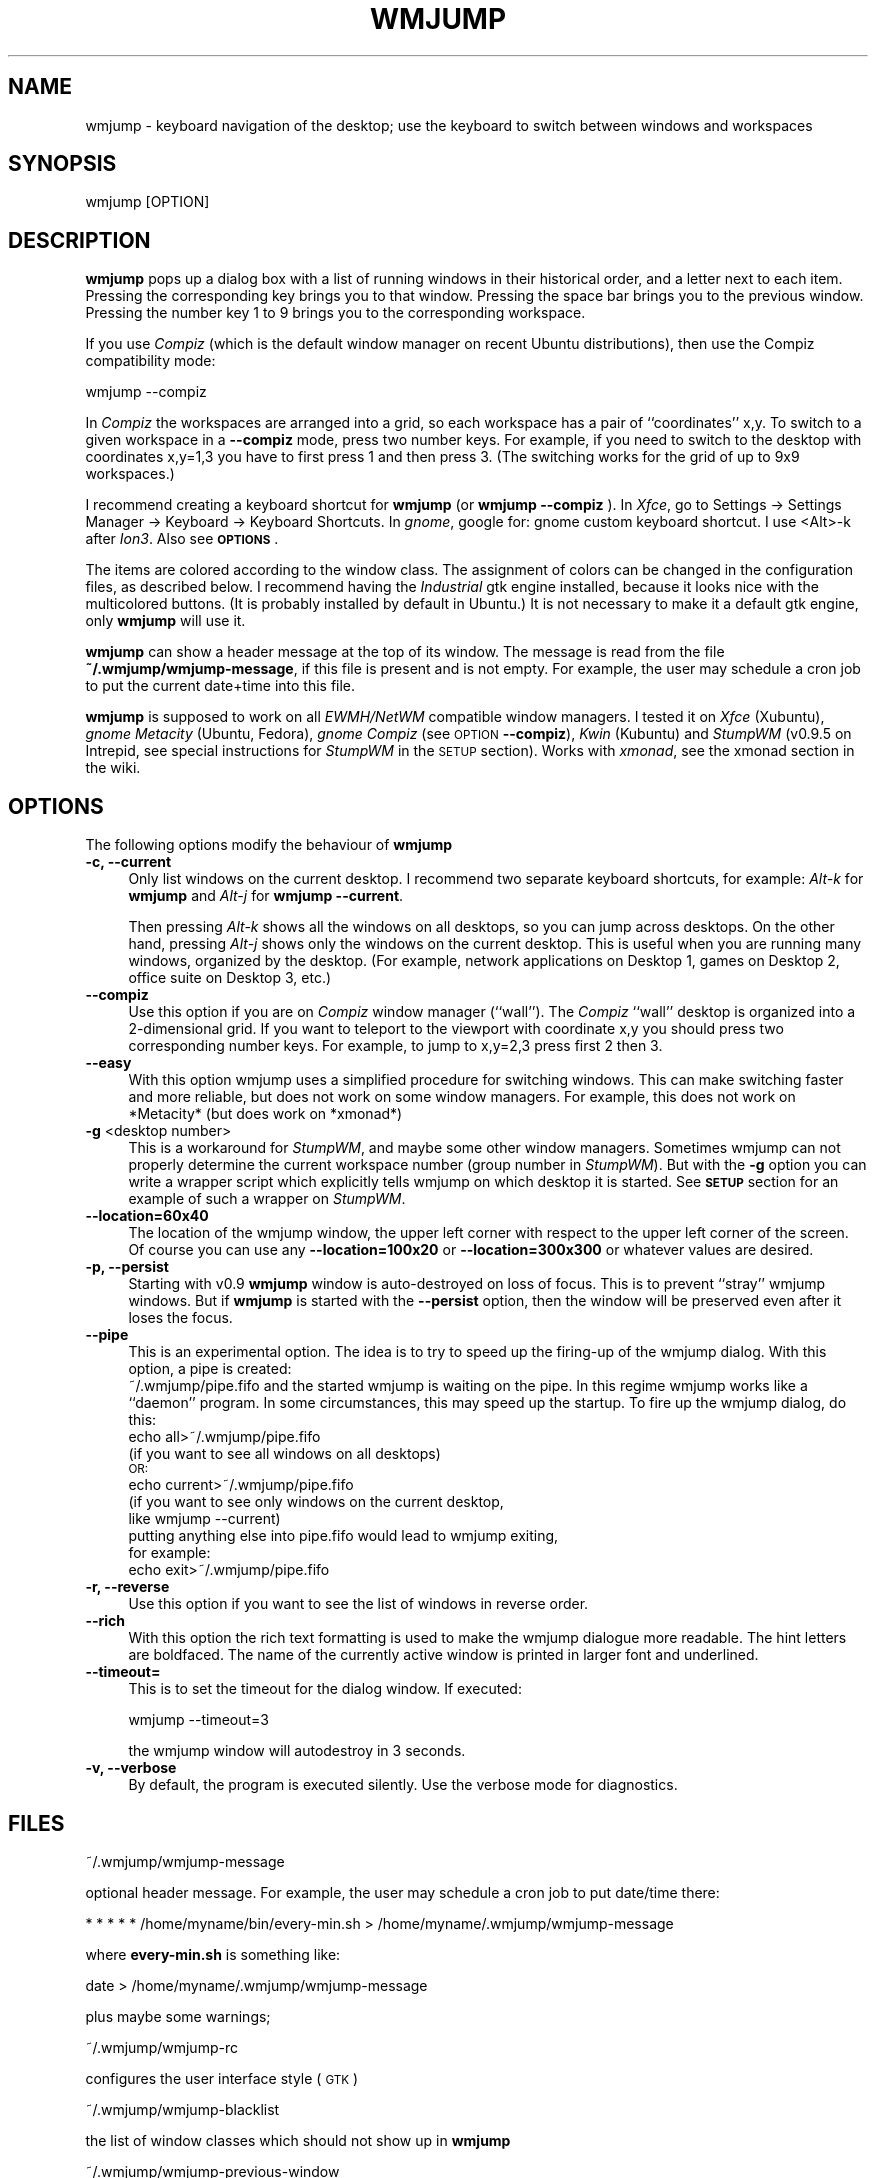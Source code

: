 .\" Automatically generated by Pod::Man 4.07 (Pod::Simple 3.32)
.\"
.\" Standard preamble:
.\" ========================================================================
.de Sp \" Vertical space (when we can't use .PP)
.if t .sp .5v
.if n .sp
..
.de Vb \" Begin verbatim text
.ft CW
.nf
.ne \\$1
..
.de Ve \" End verbatim text
.ft R
.fi
..
.\" Set up some character translations and predefined strings.  \*(-- will
.\" give an unbreakable dash, \*(PI will give pi, \*(L" will give a left
.\" double quote, and \*(R" will give a right double quote.  \*(C+ will
.\" give a nicer C++.  Capital omega is used to do unbreakable dashes and
.\" therefore won't be available.  \*(C` and \*(C' expand to `' in nroff,
.\" nothing in troff, for use with C<>.
.tr \(*W-
.ds C+ C\v'-.1v'\h'-1p'\s-2+\h'-1p'+\s0\v'.1v'\h'-1p'
.ie n \{\
.    ds -- \(*W-
.    ds PI pi
.    if (\n(.H=4u)&(1m=24u) .ds -- \(*W\h'-12u'\(*W\h'-12u'-\" diablo 10 pitch
.    if (\n(.H=4u)&(1m=20u) .ds -- \(*W\h'-12u'\(*W\h'-8u'-\"  diablo 12 pitch
.    ds L" ""
.    ds R" ""
.    ds C` ""
.    ds C' ""
'br\}
.el\{\
.    ds -- \|\(em\|
.    ds PI \(*p
.    ds L" ``
.    ds R" ''
.    ds C`
.    ds C'
'br\}
.\"
.\" Escape single quotes in literal strings from groff's Unicode transform.
.ie \n(.g .ds Aq \(aq
.el       .ds Aq '
.\"
.\" If the F register is >0, we'll generate index entries on stderr for
.\" titles (.TH), headers (.SH), subsections (.SS), items (.Ip), and index
.\" entries marked with X<> in POD.  Of course, you'll have to process the
.\" output yourself in some meaningful fashion.
.\"
.\" Avoid warning from groff about undefined register 'F'.
.de IX
..
.if !\nF .nr F 0
.if \nF>0 \{\
.    de IX
.    tm Index:\\$1\t\\n%\t"\\$2"
..
.    if !\nF==2 \{\
.        nr % 0
.        nr F 2
.    \}
.\}
.\"
.\" Accent mark definitions (@(#)ms.acc 1.5 88/02/08 SMI; from UCB 4.2).
.\" Fear.  Run.  Save yourself.  No user-serviceable parts.
.    \" fudge factors for nroff and troff
.if n \{\
.    ds #H 0
.    ds #V .8m
.    ds #F .3m
.    ds #[ \f1
.    ds #] \fP
.\}
.if t \{\
.    ds #H ((1u-(\\\\n(.fu%2u))*.13m)
.    ds #V .6m
.    ds #F 0
.    ds #[ \&
.    ds #] \&
.\}
.    \" simple accents for nroff and troff
.if n \{\
.    ds ' \&
.    ds ` \&
.    ds ^ \&
.    ds , \&
.    ds ~ ~
.    ds /
.\}
.if t \{\
.    ds ' \\k:\h'-(\\n(.wu*8/10-\*(#H)'\'\h"|\\n:u"
.    ds ` \\k:\h'-(\\n(.wu*8/10-\*(#H)'\`\h'|\\n:u'
.    ds ^ \\k:\h'-(\\n(.wu*10/11-\*(#H)'^\h'|\\n:u'
.    ds , \\k:\h'-(\\n(.wu*8/10)',\h'|\\n:u'
.    ds ~ \\k:\h'-(\\n(.wu-\*(#H-.1m)'~\h'|\\n:u'
.    ds / \\k:\h'-(\\n(.wu*8/10-\*(#H)'\z\(sl\h'|\\n:u'
.\}
.    \" troff and (daisy-wheel) nroff accents
.ds : \\k:\h'-(\\n(.wu*8/10-\*(#H+.1m+\*(#F)'\v'-\*(#V'\z.\h'.2m+\*(#F'.\h'|\\n:u'\v'\*(#V'
.ds 8 \h'\*(#H'\(*b\h'-\*(#H'
.ds o \\k:\h'-(\\n(.wu+\w'\(de'u-\*(#H)/2u'\v'-.3n'\*(#[\z\(de\v'.3n'\h'|\\n:u'\*(#]
.ds d- \h'\*(#H'\(pd\h'-\w'~'u'\v'-.25m'\f2\(hy\fP\v'.25m'\h'-\*(#H'
.ds D- D\\k:\h'-\w'D'u'\v'-.11m'\z\(hy\v'.11m'\h'|\\n:u'
.ds th \*(#[\v'.3m'\s+1I\s-1\v'-.3m'\h'-(\w'I'u*2/3)'\s-1o\s+1\*(#]
.ds Th \*(#[\s+2I\s-2\h'-\w'I'u*3/5'\v'-.3m'o\v'.3m'\*(#]
.ds ae a\h'-(\w'a'u*4/10)'e
.ds Ae A\h'-(\w'A'u*4/10)'E
.    \" corrections for vroff
.if v .ds ~ \\k:\h'-(\\n(.wu*9/10-\*(#H)'\s-2\u~\d\s+2\h'|\\n:u'
.if v .ds ^ \\k:\h'-(\\n(.wu*10/11-\*(#H)'\v'-.4m'^\v'.4m'\h'|\\n:u'
.    \" for low resolution devices (crt and lpr)
.if \n(.H>23 .if \n(.V>19 \
\{\
.    ds : e
.    ds 8 ss
.    ds o a
.    ds d- d\h'-1'\(ga
.    ds D- D\h'-1'\(hy
.    ds th \o'bp'
.    ds Th \o'LP'
.    ds ae ae
.    ds Ae AE
.\}
.rm #[ #] #H #V #F C
.\" ========================================================================
.\"
.IX Title "WMJUMP 1"
.TH WMJUMP 1 "2014-08-19" "perl v5.24.1" "User Contributed Perl Documentation"
.\" For nroff, turn off justification.  Always turn off hyphenation; it makes
.\" way too many mistakes in technical documents.
.if n .ad l
.nh
.SH "NAME"
wmjump \- keyboard navigation of the desktop; use the keyboard to
switch between windows and workspaces
.SH "SYNOPSIS"
.IX Header "SYNOPSIS"
.Vb 1
\&    wmjump [OPTION]
.Ve
.SH "DESCRIPTION"
.IX Header "DESCRIPTION"
\&\fBwmjump\fR 
pops up a dialog box with a list of running windows in their historical order,
and a letter
next to each item. Pressing the corresponding key brings you to that window.
Pressing the space bar brings you to the previous window.
Pressing the number key 1 to 9 brings you to the
corresponding workspace.
.PP
If you use \fICompiz\fR 
(which is the default window manager on recent Ubuntu distributions), 
then use the Compiz compatibility mode:
.PP
.Vb 1
\&    wmjump \-\-compiz
.Ve
.PP
In \fICompiz\fR the workspaces are arranged into a grid, so each workspace has a
pair of ``coordinates'' x,y. To switch to a given workspace in a \fB\-\-compiz\fR
mode, press two number keys. For example, if you need to switch to the desktop
with coordinates x,y=1,3 you have to first press 1 and then press 3.  (The
switching works for the grid of up to 9x9 workspaces.)
.PP
I recommend creating a keyboard shortcut for  \fBwmjump\fR (or \fBwmjump \-\-compiz\fR
).  In \fIXfce\fR, go to Settings \-> Settings Manager \-> Keyboard \-> Keyboard
Shortcuts. In \fIgnome\fR, google for: gnome custom keyboard shortcut.  I use
<Alt>\-k after \fIIon3\fR. Also see \fB\s-1OPTIONS\s0\fR.
.PP
The items are colored according to the window class. The assignment of colors
can be changed in the configuration files, as described below.  I recommend
having the \fIIndustrial\fR gtk engine installed, because it looks nice with the
multicolored buttons. (It is probably installed by default in Ubuntu.) It is
not necessary to make it a default gtk engine, only \fBwmjump\fR will use it.
.PP
\&\fBwmjump\fR can show a header message at the top of its window. The message
is read from the file \fB~/.wmjump/wmjump\-message\fR, if this file is present
and is not empty. For example, the user may schedule a cron job to put the
current date+time into this file.
.PP
\&\fBwmjump\fR is supposed to work on all \fIEWMH/NetWM\fR compatible window managers.
I tested it on \fIXfce\fR (Xubuntu), \fIgnome\fR \fIMetacity\fR (Ubuntu, Fedora),
\&\fIgnome\fR \fICompiz\fR (see \s-1OPTION \s0\fB\-\-compiz\fR), \fIKwin\fR (Kubuntu) and \fIStumpWM\fR
(v0.9.5 on Intrepid, see special instructions for \fIStumpWM\fR in the \s-1SETUP\s0
section). Works with \fIxmonad\fR, see the xmonad section in the wiki.
.SH "OPTIONS"
.IX Header "OPTIONS"
The following options modify the behaviour of  \fBwmjump\fR
.IP "\fB\-c, \-\-current\fR" 4
.IX Item "-c, --current"
Only list windows on the current desktop. I recommend two separate keyboard
shortcuts, for example: \fIAlt\fR\fI\-k\fR for \fBwmjump\fR and \fIAlt\fR\fI\-j\fR 
for \fBwmjump \-\-current\fR.
.Sp
Then pressing \fIAlt\fR\fI\-k\fR shows all the windows on all desktops, so you can
jump across desktops.  On the other hand, pressing \fIAlt\fR\fI\-j\fR shows only the
windows on the current desktop. This is useful when you are running many
windows, organized by the desktop. (For example, network applications on
Desktop 1, games on Desktop 2, office suite on Desktop 3, etc.)
.IP "\fB\-\-compiz\fR" 4
.IX Item "--compiz"
Use this option if you are on \fICompiz\fR window manager (``wall'').  The \fICompiz\fR
``wall'' desktop is organized into a 2\-dimensional grid. If you want to
teleport to the viewport with coordinate x,y you should press two corresponding
number keys.  For example, to jump to x,y=2,3 press first 2 then 3.
.IP "\fB\-\-easy\fR" 4
.IX Item "--easy"
With this option wmjump uses a simplified procedure for switching 
windows. This can make switching faster and more reliable, but does not
work on some window managers. For example, this does not work on
*Metacity* (but does work on *xmonad*)
.IP "\fB\-g\fR <desktop number>" 4
.IX Item "-g <desktop number>"
This is a workaround for \fIStumpWM\fR, and maybe some other window managers.
Sometimes wmjump can not properly determine the current workspace number (group
number in \fIStumpWM\fR).  But with the \fB\-g\fR option you can write a wrapper
script which explicitly tells wmjump on which desktop it is started. See \fB\s-1SETUP\s0\fR
section for an example of such a wrapper on \fIStumpWM\fR.
.IP "\fB\-\-location=60x40\fR" 4
.IX Item "--location=60x40"
The location of the wmjump window, the upper left corner with respect
to the upper left corner of the screen. Of course you can use any
\&\fB\-\-location=100x20\fR or \fB\-\-location=300x300\fR or whatever values are desired.
.IP "\fB\-p, \-\-persist\fR" 4
.IX Item "-p, --persist"
Starting with v0.9 \fBwmjump\fR window is auto-destroyed on loss of focus. This is
to prevent ``stray'' wmjump windows. But if \fBwmjump\fR is started with  the
\&\fB\-\-persist\fR option, then the window will be preserved even after it loses the
focus.
.IP "\fB\-\-pipe\fR" 4
.IX Item "--pipe"
This is an experimental option. The idea is to try to speed up the firing-up
of the wmjump dialog. With this option, a pipe is created:
    ~/.wmjump/pipe.fifo
and the started wmjump is waiting on the pipe. In this regime wmjump
works like a ``daemon'' program. In some circumstances, this may speed
up the startup.
To fire up the wmjump dialog, do this:
    echo all>~/.wmjump/pipe.fifo
        (if you want to see all windows on all desktops)
        \s-1OR:
   \s0 echo current>~/.wmjump/pipe.fifo
        (if you want to see only windows on the current desktop,
         like wmjump \-\-current)
    putting anything else into pipe.fifo would lead to wmjump exiting,
    for example:
    echo exit>~/.wmjump/pipe.fifo
.IP "\fB\-r, \-\-reverse\fR" 4
.IX Item "-r, --reverse"
Use this option if you want to see the list of windows in reverse order.
.IP "\fB \-\-rich\fR" 4
.IX Item " --rich"
With this option the rich text formatting is used to make the wmjump
dialogue more readable. The hint letters are boldfaced. The name of the
currently active window is printed in larger font and underlined.
.IP "\fB\-\-timeout=\fR" 4
.IX Item "--timeout="
This is to set the timeout for the dialog window. If executed:
.Sp
.Vb 1
\&  wmjump \-\-timeout=3
.Ve
.Sp
the wmjump window will autodestroy in 3 seconds.
.IP "\fB\-v, \-\-verbose\fR" 4
.IX Item "-v, --verbose"
By default, the program is executed silently. Use the verbose mode for diagnostics.
.SH "FILES"
.IX Header "FILES"
.Vb 1
\&  ~/.wmjump/wmjump\-message
.Ve
.PP
optional header message. For example, the user may schedule a cron job to put date/time there:
.PP
.Vb 1
\&  * * * * * /home/myname/bin/every\-min.sh > /home/myname/.wmjump/wmjump\-message
.Ve
.PP
where \fBevery\-min.sh\fR is something like:
.PP
.Vb 1
\&  date > /home/myname/.wmjump/wmjump\-message
.Ve
.PP
plus maybe some warnings;
.PP
.Vb 1
\&  ~/.wmjump/wmjump\-rc
.Ve
.PP
configures the user interface style (\s-1GTK\s0)
.PP
.Vb 1
\&  ~/.wmjump/wmjump\-blacklist
.Ve
.PP
the list of window classes which should not show up in \fBwmjump\fR
.PP
.Vb 1
\&  ~/.wmjump/wmjump\-previous\-window
.Ve
.PP
this is for the internal use of the program; do not modify this file
.PP
.Vb 1
\&  ~/.wmjump/pipe.fifo
.Ve
.PP
the pipe (see the experimental option \fB\-\-pipe\fR)
.SH "SETUP"
.IX Header "SETUP"
If you want to edit the configuration files, you should create a subdirectory
\&\fB.wmjump\fR in your home directory, and then copy to this directory the files
\&\fBwmjump-rc\fR and \fBwmjump-blacklist\fR which are found in \fB/etc/wmjump/\fR.  Then
you can edit these files. The file \fBwmjump-rc\fR defines the color and the text
font of the buttons, depending on the window class of the application. You can
learn the window classes of running windows by executing \fBwmjump \-v\fR from the
command line in a terminal. It will print a list of windows with classes, such
as \fINavigator\fR, \fIemacs\fR, \fIopera\fR etc.  The file \fBwmjump-blacklist\fR contains
the names of classes which you don't want to see in \fBwmjump\fR.  For example
\&\fIgnome-panel\fR and \fIdesktop_window\fR
.PP
For \fIStumpWM\fR users.  \fIStumpWM\fR is a tiling window manager. We tested wmjump
on \fIStumpWM 0.9.5\fR. At this time wmjump cannot determine the desktop number
(a.k.a ``group number'') if started on an empty desktop. As a workaround, we
start wmjump with the following wrapping script in \fI.stumpwmrc\fR:
.PP
.Vb 2
\&    (define\-key *top\-map* (kbd "M\-k") "exec wmjump \-\-reverse")
\&    (define\-key *top\-map* (kbd "M\-j") "eval\-line (let ((dnum (stumpwm::tile\-group\-number (current\-group)) ))  (run\-shell\-command (concatenate \*(Aqstring \e"exec wmjump \-\-current \-\-reverse \-g\e" (write\-to\-string (\- dnum 1)))) (stumpwm::tile\-group\-name (current\-group)))")
.Ve
.PP
This puts \fBwmjump\fR on \fIMETA-k\fR and \fBwmjump \-\-current\fR on \fIMETA-j\fR. This wrapping script
is to tell wmjump on which group it is started. It assumes that groups are numbered from 1
to up to 9. (Notice that wmjump looks up the
group number only if started with the \fB\-\-current\fR option. Without this option
it does not need to know the desktop number.)
.PP
For \fIxmonad\fR users, see the wiki page \f(CW\*(C`http://code.google.com/p/wmjump/wiki/xmonad\*(C'\fR
.SH "BUGS"
.IX Header "BUGS"
On \fIFvwm\fR the windows are listed in random order rather than historical,
making it much less useful.
.PP
\&\fIFocus\fR problems: sometimes the jumped window loses focus. This was only
observed when running \fIOpera\fR. In \fIXfce\fR the focus can be returned by
pressing \fIAlt-TAB\fR.  If this happens often, maybe try to recompile with
different values of \s-1TIME_SHORT, TIME_MIDDLE\s0 and \s-1TIME_LONG\s0 in the definitions of
\&\fImain.c\fR.  Also, in \fIXfce\fR, activating the \*(L"focus stealing prevention\*(R" helps.
It is in Settings \-> Settings Manager \-> Window manager tweaks \-> Focus.
.SH "SEE ALSO"
.IX Header "SEE ALSO"
The program makes use of the 
\&\fBwmctrl\fR
source code. It is inspired by 
the Firefox extension 
\&\fBVimperator\fR.
.SH "AUTHOR"
.IX Header "AUTHOR"
wmjump was written by Andrei Mikhailov <a.mkhlv at gmail dot com>.
.SH "COPYRIGHT"
.IX Header "COPYRIGHT"
Copyright (C) 2008.
This program is free software which I release under the \s-1GNU\s0 General Public
License. You may redistribute and/or modify this program under the terms
of that license as published by the Free Software Foundation; either
version 2 of the License, or (at your option) any later version.
This program is distributed in the hope that it will be useful,
but \s-1WITHOUT ANY WARRANTY\s0; without even the implied warranty of
\&\s-1MERCHANTABILITY\s0 or \s-1FITNESS FOR A PARTICULAR PURPOSE. \s0 See the
\&\s-1GNU\s0 General Public License for more details.
To get a copy of the \s-1GNU\s0 General Puplic License,  write to the
Free Software Foundation, Inc., 675 Mass Ave, Cambridge, \s-1MA 02139, USA.\s0
